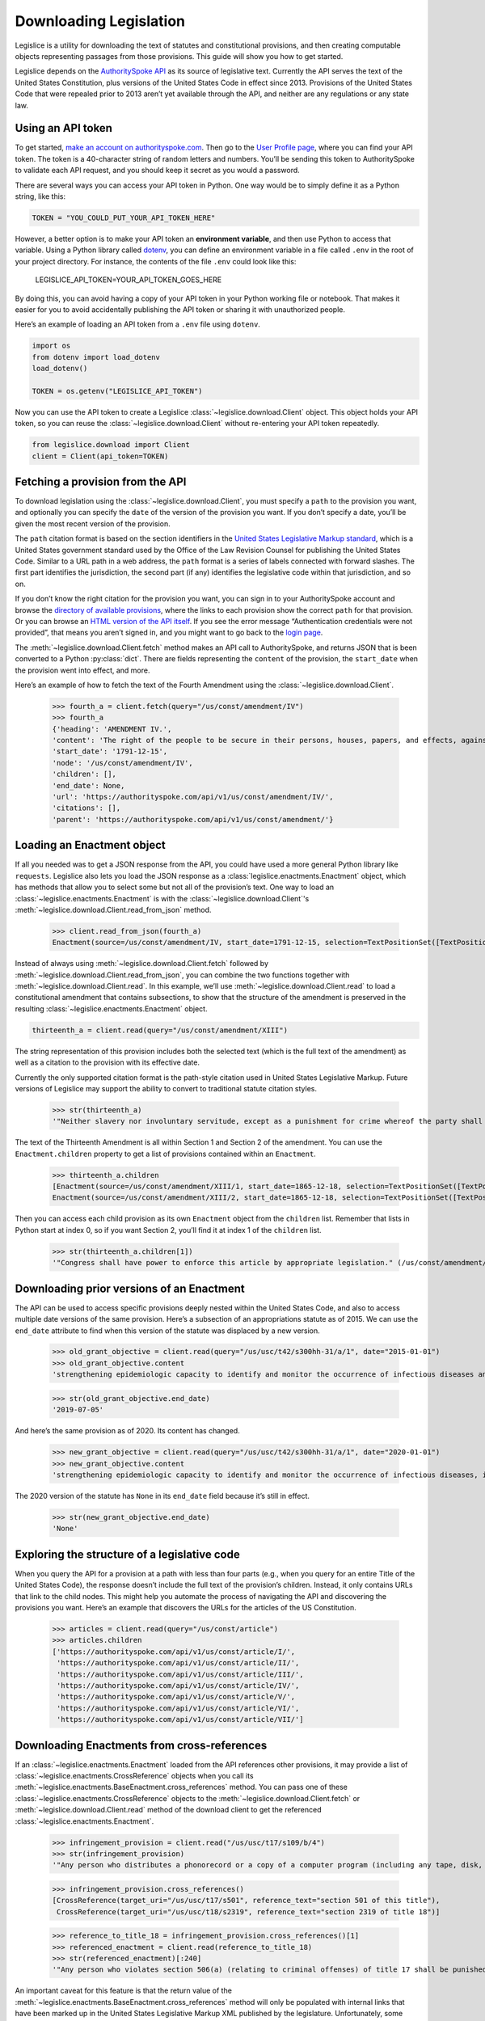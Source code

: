 .. _downloading:

Downloading Legislation
=======================================

Legislice is a utility for downloading the text of statutes and
constitutional provisions, and then creating computable objects
representing passages from those provisions. This guide will show you
how to get started.

Legislice depends on the `AuthoritySpoke
API <https://authorityspoke.com/>`__ as its source of legislative text.
Currently the API serves the text of the United States Constitution,
plus versions of the United States Code in effect since 2013. Provisions
of the United States Code that were repealed prior to 2013 aren’t yet
available through the API, and neither are any regulations or any state
law.

.. _using-an-api-token:

Using an API token
---------------------

To get started, `make an account on
authorityspoke.com <https://authorityspoke.com/account/signup/>`__. Then
go to the `User Profile
page <https://authorityspoke.com/account/profile/>`__, where you can
find your API token. The token is a 40-character string of random
letters and numbers. You’ll be sending this token to AuthoritySpoke to
validate each API request, and you should keep it secret as you would a
password.

There are several ways you can access your API token in Python. One way
would be to simply define it as a Python string, like this:

.. code:: ipython3

    TOKEN = "YOU_COULD_PUT_YOUR_API_TOKEN_HERE"

However, a better option is to make your API token an **environment
variable**, and then use Python to access that variable. Using a Python
library called `dotenv <https://pypi.org/project/python-dotenv/>`__, you
can define an environment variable in a file called ``.env`` in the root
of your project directory. For instance, the contents of the file
``.env`` could look like this:

   LEGISLICE_API_TOKEN=YOUR_API_TOKEN_GOES_HERE

By doing this, you can avoid having a copy of your API token in your
Python working file or notebook. That makes it easier for you to avoid
accidentally publishing the API token or sharing it with unauthorized
people.

Here’s an example of loading an API token from a ``.env`` file using
``dotenv``.

.. code:: ipython3

    import os
    from dotenv import load_dotenv
    load_dotenv()

    TOKEN = os.getenv("LEGISLICE_API_TOKEN")

Now you can use the API token to create a Legislice :class:`~legislice.download.Client` object.
This object holds your API token, so you can reuse the :class:`~legislice.download.Client`
without re-entering your API token repeatedly.

.. code:: ipython3

    from legislice.download import Client
    client = Client(api_token=TOKEN)

.. _fetching-a-provision:

Fetching a provision from the API
------------------------------------

To download legislation using the :class:`~legislice.download.Client`, you must specify a
``path`` to the provision you want, and optionally you can specify the
``date`` of the version of the provision you want. If you don’t specify
a date, you’ll be given the most recent version of the provision.

The ``path`` citation format is based on the section identifiers in the
`United States Legislative Markup
standard <https://uscode.house.gov/download/resources/USLM-User-Guide.pdf>`__,
which is a United States government standard used by the Office of the
Law Revision Counsel for publishing the United States Code. Similar to a
URL path in a web address, the ``path`` format is a series of labels
connected with forward slashes. The first part identifies the
jurisdiction, the second part (if any) identifies the legislative code
within that jurisdiction, and so on.

If you don’t know the right citation for the provision you want, you can
sign in to your AuthoritySpoke account and
browse the `directory of available
provisions <https://authorityspoke.com/legislice/>`__, where the links
to each provision show the correct ``path`` for that provision. Or you can browse an `HTML
version of the API itself <https://authorityspoke.com/api/v1/>`__. If
you see the error message “Authentication credentials were not
provided”, that means you aren’t signed in, and you might want to go
back to the `login page <https://authorityspoke.com/account/login/>`__.

The :meth:`~legislice.download.Client.fetch` method makes an API call to AuthoritySpoke, and
returns JSON that is been converted to a Python :py:class:`dict`. There are
fields representing the ``content`` of the provision, the ``start_date``
when the provision went into effect, and more.

Here’s an example of how to fetch the text of the Fourth Amendment using
the :class:`~legislice.download.Client`.

    >>> fourth_a = client.fetch(query="/us/const/amendment/IV")
    >>> fourth_a
    {'heading': 'AMENDMENT IV.',
    'content': 'The right of the people to be secure in their persons, houses, papers, and effects, against unreasonable searches and seizures, shall not be violated, and no Warrants shall issue, but upon probable cause, supported by Oath or affirmation, and particularly describing the place to be searched, and the persons or things to be seized.',
    'start_date': '1791-12-15',
    'node': '/us/const/amendment/IV',
    'children': [],
    'end_date': None,
    'url': 'https://authorityspoke.com/api/v1/us/const/amendment/IV/',
    'citations': [],
    'parent': 'https://authorityspoke.com/api/v1/us/const/amendment/'}

.. _loading-an-enactment:

Loading an Enactment object
------------------------------

If all you needed was to get a JSON response from the API, you could
have used a more general Python library like ``requests``. Legislice
also lets you load the JSON response as a :class:`legislice.enactments.Enactment` object, which
has methods that allow you to select some but not all of the provision’s
text. One way to load an :class:`~legislice.enactments.Enactment` is with the
:class:`~legislice.download.Client`'s :meth:`~legislice.download.Client.read_from_json` method.

    >>> client.read_from_json(fourth_a)
    Enactment(source=/us/const/amendment/IV, start_date=1791-12-15, selection=TextPositionSet([TextPositionSelector[0, 332)]))

Instead of always using :meth:`~legislice.download.Client.fetch` followed by
:meth:`~legislice.download.Client.read_from_json`, you can combine the two functions together
with :meth:`~legislice.download.Client.read`. In this example, we’ll use
:meth:`~legislice.download.Client.read` to load a
constitutional amendment that contains subsections, to show that the
structure of the amendment is preserved in the resulting
:class:`~legislice.enactments.Enactment` object.

.. code:: ipython3

    thirteenth_a = client.read(query="/us/const/amendment/XIII")

The string representation of this provision includes both the selected
text (which is the full text of the amendment) as well as a citation to
the provision with its effective date.

Currently the only supported citation format is the path-style citation
used in United States Legislative Markup. Future versions of Legislice
may support the ability to convert to traditional statute citation
styles.

    >>> str(thirteenth_a)
    '"Neither slavery nor involuntary servitude, except as a punishment for crime whereof the party shall have been duly convicted, shall exist within the United States, or any place subject to their jurisdiction. Congress shall have power to enforce this article by appropriate legislation." (/us/const/amendment/XIII 1865-12-18)'

The text of the Thirteenth Amendment is all within Section 1 and Section
2 of the amendment. You can use the ``Enactment.children`` property to
get a list of provisions contained within an ``Enactment``.

    >>> thirteenth_a.children
    [Enactment(source=/us/const/amendment/XIII/1, start_date=1865-12-18, selection=TextPositionSet([TextPositionSelector[0, 207)])),
    Enactment(source=/us/const/amendment/XIII/2, start_date=1865-12-18, selection=TextPositionSet([TextPositionSelector[0, 77)]))]

Then you can access each child provision as its own ``Enactment`` object
from the ``children`` list. Remember that lists in Python start at index
0, so if you want Section 2, you’ll find it at index 1 of the
``children`` list.

    >>> str(thirteenth_a.children[1])
    '"Congress shall have power to enforce this article by appropriate legislation." (/us/const/amendment/XIII/2 1865-12-18)'

.. _downloading-prior-versions-of-an-enactment:

Downloading prior versions of an Enactment
---------------------------------------------

The API can be used to access specific provisions deeply nested within
the United States Code, and also to access multiple date versions of the
same provision. Here’s a subsection of an appropriations statute as of
2015. We can use the ``end_date`` attribute to find when this version of
the statute was displaced by a new version.

    >>> old_grant_objective = client.read(query="/us/usc/t42/s300hh-31/a/1", date="2015-01-01")
    >>> old_grant_objective.content
    'strengthening epidemiologic capacity to identify and monitor the occurrence of infectious diseases and other conditions of public health importance;'

    >>> str(old_grant_objective.end_date)
    '2019-07-05'


And here’s the same provision as of 2020. Its content has changed.

    >>> new_grant_objective = client.read(query="/us/usc/t42/s300hh-31/a/1", date="2020-01-01")
    >>> new_grant_objective.content
    'strengthening epidemiologic capacity to identify and monitor the occurrence of infectious diseases, including mosquito and other vector-borne diseases, and other conditions of public health importance;'


The 2020 version of the statute has ``None`` in its ``end_date`` field
because it’s still in effect.

    >>> str(new_grant_objective.end_date)
    'None'

.. _exploring-the-structure-of-a-legislative-code:

Exploring the structure of a legislative code
------------------------------------------------

When you query the API for a provision at a path with less than four
parts (e.g., when you query for an entire Title of the United States
Code), the response doesn’t include the full text of the provision’s
children. Instead, it only contains URLs that link to the child nodes.
This might help you automate the process of navigating the API and
discovering the provisions you want. Here’s an example that discovers
the URLs for the articles of the US Constitution.

    >>> articles = client.read(query="/us/const/article")
    >>> articles.children
    ['https://authorityspoke.com/api/v1/us/const/article/I/',
     'https://authorityspoke.com/api/v1/us/const/article/II/',
     'https://authorityspoke.com/api/v1/us/const/article/III/',
     'https://authorityspoke.com/api/v1/us/const/article/IV/',
     'https://authorityspoke.com/api/v1/us/const/article/V/',
     'https://authorityspoke.com/api/v1/us/const/article/VI/',
     'https://authorityspoke.com/api/v1/us/const/article/VII/']

.. _downloading-enactments-from-cross-references:

Downloading Enactments from cross-references
-----------------------------------------------

If an :class:`~legislice.enactments.Enactment` loaded from the API references other provisions, it may
provide a list of :class:`~legislice.enactments.CrossReference` objects when you call its
:meth:`~legislice.enactments.BaseEnactment.cross_references` method. You can pass one of these
:class:`~legislice.enactments.CrossReference` objects to the
:meth:`~legislice.download.Client.fetch` or
:meth:`~legislice.download.Client.read` method of
the download client to get the referenced :class:`~legislice.enactments.Enactment`.

    >>> infringement_provision = client.read("/us/usc/t17/s109/b/4")
    >>> str(infringement_provision)
    '"Any person who distributes a phonorecord or a copy of a computer program (including any tape, disk, or other medium embodying such program) in violation of paragraph (1) is an infringer of copyright under section 501 of this title and is subject to the remedies set forth in sections 502, 503, 504, and 505. Such violation shall not be a criminal offense under section 506 or cause such person to be subject to the criminal penalties set forth in section 2319 of title 18." (/us/usc/t17/s109/b/4 2013-07-18)'

    >>> infringement_provision.cross_references()
    [CrossReference(target_uri="/us/usc/t17/s501", reference_text="section 501 of this title"),
     CrossReference(target_uri="/us/usc/t18/s2319", reference_text="section 2319 of title 18")]

    >>> reference_to_title_18 = infringement_provision.cross_references()[1]
    >>> referenced_enactment = client.read(reference_to_title_18)
    >>> str(referenced_enactment)[:240]
    '"Any person who violates section 506(a) (relating to criminal offenses) of title 17 shall be punished as provided in subsections (b), (c), and (d) and such penalties shall be in addition to any other provisions of title 17 or any other law.'


An important caveat for this feature is that the return value of the
:meth:`~legislice.enactments.BaseEnactment.cross_references` method will only be populated with internal links
that have been marked up in the United States Legislative Markup XML
published by the legislature. Unfortunately, some parts of the United
States Code don’t include any link markup when making references to
other legislation.

.. _downloading-enactments-from-inbound-citations:

Downloading Enactments from inbound citations
------------------------------------------------

The method in the previous section lets you find and download Enactments
cited by a known :class:`~legislice.enactments.Enactment`. But sometimes you want to discover
provisions that cite *to* a particular provision. These “inbound”
citations are not stored on the Python Enactment object. Instead, you
have to go back to the download client and make an API request to get
them, using the :meth:`~legislice.download.Client.citations_to` method.

In this example, we’ll get all the citations to the provision of the
United States Code cited ``/us/usc/t17/s501`` (in other
words, `Title 17, Section 501 <https://authorityspoke.com/legislice/us/usc/t17/s501/>`__).
This gives us all known provisions that cite to that node
in the document tree, regardless of whether different text has been
enacted at that node at different times.


    >>> inbound_refs = client.citations_to("/us/usc/t17/s501")
    >>> inbound_refs
    [InboundReference to /us/usc/t17/s501, from (/us/usc/t17/s109/b/4 2013-07-18),
     InboundReference to /us/usc/t17/s501, from (/us/usc/t17/s503/a/3 2013-07-18)]


We can examine one of these :class:`~legislice.enactments.InboundReference` objects to
see the text creating the citation.

    >>> inbound_refs[0].content
    'Any person who distributes a phonorecord or a copy of a computer program (including any tape, disk, or other medium embodying such program) in violation of paragraph (1) is an infringer of copyright under section 501 of this title and is subject to the remedies set forth in sections 502, 503, 504, and 505. Such violation shall not be a criminal offense under section 506 or cause such person to be subject to the criminal penalties set forth in section 2319 of title 18.'


But an :class:`~legislice.enactments.InboundReference` doesn’t have all the same information as an
:class:`~legislice.enactments.Enactment` object. Importantly, it doesn’t have the text of any
subsections nested inside the cited provision. We can use the download
:class:`~legislice.download.Client` again to convert the InboundReference into an Enactment.

    >>> citing_enactment = client.read(inbound_refs[0])
    >>> citing_enactment
    Enactment(source=/us/usc/t17/s109/b/4, start_date=2013-07-18, selection=TextPositionSet([TextPositionSelector[0, 472)]))

This Enactment happens not to have any child nodes nested within it, so
its full text is the same as what we saw when we looked at the
InboundReference’s content attribute.

    >>> citing_enactment.children
    []

Sometimes, an :class:`~legislice.enactments.InboundReference` has more than one citation and start
date. That means that the citing text has been enacted in different
places at different times. This can happen because the provisions of a
legislative code have been reorganized and renumbered. Here’s an
example. We’ll look for citations
to `Section 1301 of USC Title 2 <https://authorityspoke.com/legislice/us/usc/t2/s1301/>`__, which
is a section containing definitions of terms that will be used
throughout the rest of Title 2.

    >>> refs_to_definitions = client.citations_to("/us/usc/t2/s1301")
    [InboundReference to /us/usc/t2/s1301, from (/us/usc/t2/s4579/a/4/A 2018-05-09) and 2 other locations,
     InboundReference to /us/usc/t2/s1301, from (/us/usc/t2/s4579/a/5/A 2018-05-09) and 2 other locations,
     InboundReference to /us/usc/t2/s1301, from (/us/usc/t42/s2000ff/2/A/iii 2013-07-18),
     InboundReference to /us/usc/t2/s1301, from (/us/usc/t42/s2000ff/2/B/iii 2013-07-18)]

The :meth:`~legislice.download.Client.citations_to` method returns a list,
and two of the InboundReferences in this list have been enacted in three different
locations.

    >>> refs_to_definitions[0].locations
    [(/us/usc/t2/s60c-5/a/2/A 2013-07-18),
     (/us/usc/t2/s4579/a/2/A 2014-01-16),
     (/us/usc/t2/s4579/a/4/A 2018-05-09)]

When we pass an InboundReference to :meth:`~legislice.download.Client.read`, the download client
makes an :class:`~legislice.enactments.Enactment` from the most recent location where the citing
provision has been enacted.

    >>> client.read(refs_to_definitions[0])
    Enactment(source=/us/usc/t2/s4579/a/4/A, start_date=2018-05-09, selection=TextPositionSet([TextPositionSelector[0, 68)]))


If we need the :class:`~legislice.enactments.Enactment` representing the statutory text before it was
moved and renumbered, we can pass one of the :class:`~legislice.enactments.CitingProvisionLocation`
objects to the :class:`~legislice.download.Client` instead. Note that the Enactment we get
this way has the same content text, but a different citation node, an
earlier start date, and an earlier end date.

    >>> citing_enactment_before_renumbering = client.read(refs_to_definitions[0].locations[0])
    >>> citing_enactment_before_renumbering
    Enactment(source=/us/usc/t2/s60c-5/a/2/A, start_date=2013-07-18, selection=TextPositionSet([TextPositionSelector[0, 68)]))

    >>> citing_enactment_before_renumbering.end_date
    datetime.date(2014, 1, 16)
